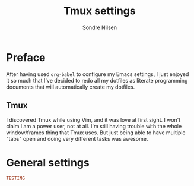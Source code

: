 #+TITLE: Tmux settings
#+AUTHOR: Sondre Nilsen
#+EMAIL: nilsen.sondre@gmail.com
#+PROPERTY: header-args :tangle ~/.dotfiles.tmux.conf

* Preface
After having used ~org-babel~ to configure my Emacs settings, I just enjoyed it
so much that I've decided to redo all my dotfiles as literate programming
documents that will automatically create my dotfiles.

** Tmux
I discovered Tmux while using Vim, and it was love at first sight. I won't
claim I am a power user, not at all. I'm still having trouble with the whole
window/frames thing that Tmux uses. But just being able to have multiple "tabs"
open and doing very different tasks was awesome.
* General settings
#+BEGIN_SRC conf :tangle yes
  TESTING
#+END_SRC
